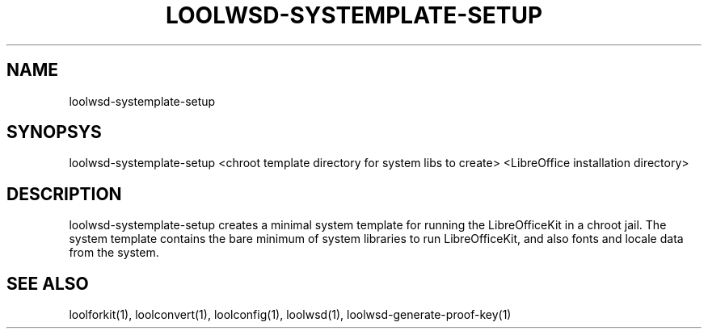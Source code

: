 .TH LOOLWSD-SYSTEMPLATE-SETUP "1" "May 2018" "loolwsd-systemplate-setup " "User Commands"
.SH NAME
loolwsd-systemplate-setup
.SH SYNOPSYS
loolwsd-systemplate-setup <chroot template directory for system libs to create> <LibreOffice installation directory>
.SH DESCRIPTION
loolwsd-systemplate-setup creates a minimal system template for running the LibreOfficeKit in a chroot jail. The system template contains the bare minimum of system libraries to run LibreOfficeKit, and also fonts and locale data from the system.
.SH "SEE ALSO"
loolforkit(1), loolconvert(1), loolconfig(1), loolwsd(1), loolwsd-generate-proof-key(1)
